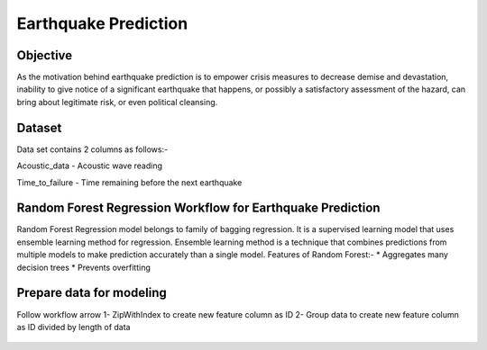 Earthquake Prediction
=====================

Objective
---------
As the motivation behind earthquake prediction is to empower crisis measures to decrease demise and devastation, inability to give notice of a significant earthquake that happens, or possibly a satisfactory assessment of the hazard, can bring about legitimate risk, or even political cleansing.

Dataset
-------

Data set contains 2 columns as follows:-

Acoustic_data - Acoustic wave reading

Time_to_failure - Time remaining before the next earthquake

.. figure:: ../../_assets/tutorials/machine-learning/earthquake_prediction/earthquake_data.png
   :alt: Stock Forecasting
   :align: center
   :width: 100%

Random Forest Regression Workflow for Earthquake Prediction
---------------------------------------------------------
Random Forest Regression model belongs to family of bagging regression. It is a supervised learning model that uses ensemble learning method for regression. Ensemble learning method is a technique that combines predictions from multiple models to make prediction accurately than a single model.
Features of Random Forest:-
* Aggregates many decision trees
* Prevents overfitting

.. figure:: ../../_assets/tutorials/machine-learning/earthquake_prediction/earthquake_flow.png
   :alt: Stock Forecasting
   :align: center
   :width: 100%


Prepare data for modeling
--------------------------

Follow workflow arrow
1- ZipWithIndex to create new feature column as ID
2- Group data to create new feature column as ID divided by length of data

.. figure:: ../../_assets/tutorials/machine-learning/earthquake_prediction/group_data.png
   :alt: Stock Forecasting
   :align: center
   :width: 100%


